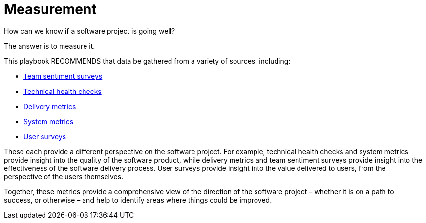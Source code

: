 = Measurement

How can we know if a software project is going well?

The answer is to measure it.

This playbook RECOMMENDS that data be gathered from a variety of sources,
including:

* link:../practices/team-sentiment-surveys.adoc[Team sentiment surveys]
* link:../practices/technical-health-checks.adoc[Technical health checks]
* link:../artifacts/delivery-metrics.adoc[Delivery metrics]
* link:../artifacts/system-metrics.adoc[System metrics]
* link:../practices/user-surveys.adoc[User surveys]

These each provide a different perspective on the software project. For example,
technical health checks and system metrics provide insight into the quality of
the software product, while delivery metrics and team sentiment surveys provide
insight into the effectiveness of the software delivery process. User surveys
provide insight into the value delivered to users, from the perspective of the
users themselves.

Together, these metrics provide a comprehensive view of the direction of the
software project – whether it is on a path to success, or otherwise – and help
to identify areas where things could be improved.
